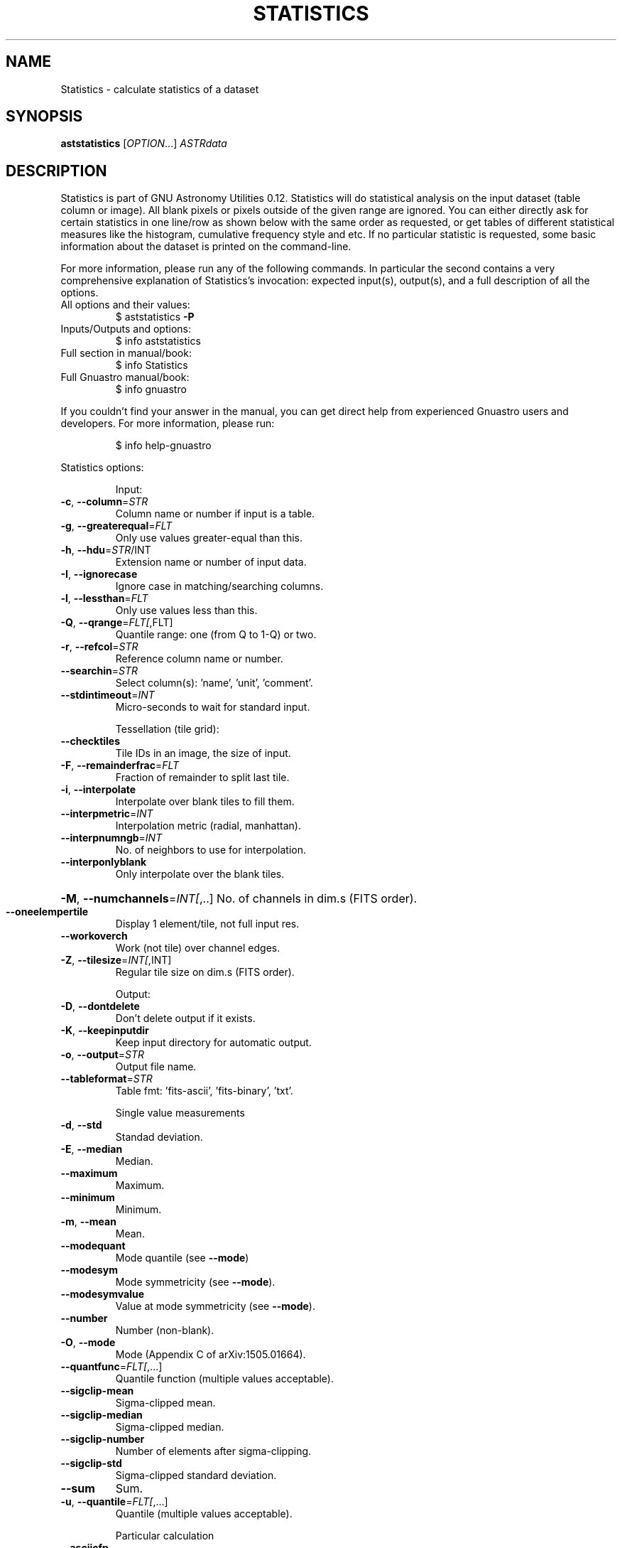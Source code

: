 .\" DO NOT MODIFY THIS FILE!  It was generated by help2man 1.47.15.
.TH STATISTICS "1" "May 2020" "GNU Astronomy Utilities 0.12" "User Commands"
.SH NAME
Statistics \- calculate statistics of a dataset
.SH SYNOPSIS
.B aststatistics
[\fI\,OPTION\/\fR...] \fI\,ASTRdata\/\fR
.SH DESCRIPTION
Statistics is part of GNU Astronomy Utilities 0.12.
Statistics will do statistical analysis on the input dataset (table column or
image). All blank pixels or pixels outside of the given range are ignored. You
can either directly ask for certain statistics in one line/row as shown below
with the same order as requested, or get tables of different statistical
measures like the histogram, cumulative frequency style and etc. If no
particular statistic is requested, some basic information about the dataset is
printed on the command\-line.
.PP
For more information, please run any of the following commands. In particular
the second contains a very comprehensive explanation of Statistics's
invocation: expected input(s), output(s), and a full description of all the
options.
.TP
All options and their values:
$ aststatistics \fB\-P\fR
.TP
Inputs/Outputs and options:
$ info aststatistics
.TP
Full section in manual/book:
$ info Statistics
.TP
Full Gnuastro manual/book:
$ info gnuastro
.PP
If you couldn't find your answer in the manual, you can get direct help from
experienced Gnuastro users and developers. For more information, please run:
.IP
\f(CW$ info help-gnuastro\fR
.PP
Statistics options:
.IP
Input:
.TP
\fB\-c\fR, \fB\-\-column\fR=\fI\,STR\/\fR
Column name or number if input is a table.
.TP
\fB\-g\fR, \fB\-\-greaterequal\fR=\fI\,FLT\/\fR
Only use values greater\-equal than this.
.TP
\fB\-h\fR, \fB\-\-hdu\fR=\fI\,STR\/\fR/INT
Extension name or number of input data.
.TP
\fB\-I\fR, \fB\-\-ignorecase\fR
Ignore case in matching/searching columns.
.TP
\fB\-l\fR, \fB\-\-lessthan\fR=\fI\,FLT\/\fR
Only use values less than this.
.TP
\fB\-Q\fR, \fB\-\-qrange\fR=\fI\,FLT[\/\fR,FLT]
Quantile range: one (from Q to 1\-Q) or two.
.TP
\fB\-r\fR, \fB\-\-refcol\fR=\fI\,STR\/\fR
Reference column name or number.
.TP
\fB\-\-searchin\fR=\fI\,STR\/\fR
Select column(s): 'name', 'unit', 'comment'.
.TP
\fB\-\-stdintimeout\fR=\fI\,INT\/\fR
Micro\-seconds to wait for standard input.
.IP
Tessellation (tile grid):
.TP
\fB\-\-checktiles\fR
Tile IDs in an image, the size of input.
.TP
\fB\-F\fR, \fB\-\-remainderfrac\fR=\fI\,FLT\/\fR
Fraction of remainder to split last tile.
.TP
\fB\-i\fR, \fB\-\-interpolate\fR
Interpolate over blank tiles to fill them.
.TP
\fB\-\-interpmetric\fR=\fI\,INT\/\fR
Interpolation metric (radial, manhattan).
.TP
\fB\-\-interpnumngb\fR=\fI\,INT\/\fR
No. of neighbors to use for interpolation.
.TP
\fB\-\-interponlyblank\fR
Only interpolate over the blank tiles.
.HP
\fB\-M\fR, \fB\-\-numchannels\fR=\fI\,INT[\/\fR,..] No. of channels in dim.s (FITS order).
.TP
\fB\-\-oneelempertile\fR
Display 1 element/tile, not full input res.
.TP
\fB\-\-workoverch\fR
Work (not tile) over channel edges.
.TP
\fB\-Z\fR, \fB\-\-tilesize\fR=\fI\,INT[\/\fR,INT]
Regular tile size on dim.s (FITS order).
.IP
Output:
.TP
\fB\-D\fR, \fB\-\-dontdelete\fR
Don't delete output if it exists.
.TP
\fB\-K\fR, \fB\-\-keepinputdir\fR
Keep input directory for automatic output.
.TP
\fB\-o\fR, \fB\-\-output\fR=\fI\,STR\/\fR
Output file name.
.TP
\fB\-\-tableformat\fR=\fI\,STR\/\fR
Table fmt: 'fits\-ascii', 'fits\-binary', 'txt'.
.IP
Single value measurements
.TP
\fB\-d\fR, \fB\-\-std\fR
Standad deviation.
.TP
\fB\-E\fR, \fB\-\-median\fR
Median.
.TP
\fB\-\-maximum\fR
Maximum.
.TP
\fB\-\-minimum\fR
Minimum.
.TP
\fB\-m\fR, \fB\-\-mean\fR
Mean.
.TP
\fB\-\-modequant\fR
Mode quantile (see \fB\-\-mode\fR)
.TP
\fB\-\-modesym\fR
Mode symmetricity (see \fB\-\-mode\fR).
.TP
\fB\-\-modesymvalue\fR
Value at mode symmetricity (see \fB\-\-mode\fR).
.TP
\fB\-\-number\fR
Number (non\-blank).
.TP
\fB\-O\fR, \fB\-\-mode\fR
Mode (Appendix C of arXiv:1505.01664).
.TP
\fB\-\-quantfunc\fR=\fI\,FLT[\/\fR,...]
Quantile function (multiple values acceptable).
.TP
\fB\-\-sigclip\-mean\fR
Sigma\-clipped mean.
.TP
\fB\-\-sigclip\-median\fR
Sigma\-clipped median.
.TP
\fB\-\-sigclip\-number\fR
Number of elements after sigma\-clipping.
.TP
\fB\-\-sigclip\-std\fR
Sigma\-clipped standard deviation.
.TP
\fB\-\-sum\fR
Sum.
.TP
\fB\-u\fR, \fB\-\-quantile\fR=\fI\,FLT[\/\fR,...]
Quantile (multiple values acceptable).
.IP
Particular calculation
.TP
\fB\-\-asciicfp\fR
Print an ASCII cumulative frequency plot.
.TP
\fB\-A\fR, \fB\-\-asciihist\fR
Print an ASCII histogram.
.TP
\fB\-C\fR, \fB\-\-cumulative\fR
Save the cumulative frequency plot in output.
.TP
\fB\-H\fR, \fB\-\-histogram\fR
Save the histogram in output.
.TP
\fB\-\-mirror\fR=\fI\,FLT\/\fR
Save the histogram and CFP of the mirror dist.
.TP
\fB\-R\fR, \fB\-\-contour\fR=\fI\,STR\/\fR
Contour levels, save in PGFPlots format.
.TP
\fB\-s\fR, \fB\-\-sigmaclip\fR
Overall sigma\-clipping (see '\-\-sclipparams')
.TP
\fB\-t\fR, \fB\-\-ontile\fR
Single values on separate tiles, not full input.
.TP
\fB\-y\fR, \fB\-\-sky\fR
Find the Sky and its STD over the tessellation.
.IP
Sky and Sky STD settings
.TP
\fB\-\-checksky\fR
Store steps in '_sky_steps.fits' file.
.TP
\fB\-\-ignoreblankintiles\fR
Don't write input's blanks in the tiled output.
.TP
\fB\-k\fR, \fB\-\-kernel\fR=\fI\,STR\/\fR
File name of kernel to convolve input.
.TP
\fB\-\-khdu\fR=\fI\,STR\/\fR
HDU/extension name or number of kernel.
.TP
\fB\-\-meanmedqdiff\fR=\fI\,FLT\/\fR
Max. mode and median quantile diff. per tile.
.TP
\fB\-\-mirrordist\fR=\fI\,FLT\/\fR
Max. distance (error multip.) to find mode.
.HP
\fB\-\-outliersclip\fR=\fI\,FLT\/\fR,FLT Sigma\-clip params for qthresh outliers.
.TP
\fB\-\-outliersigma\fR=\fI\,FLT\/\fR
Multiple of sigma to define outliers.
.TP
\fB\-\-sclipparams\fR=\fI\,FLT\/\fR,FLT
Sigma clip: Multiple, and tolerance/number.
.TP
\fB\-\-smoothwidth\fR=\fI\,INT\/\fR
Sky: flat kernel width to smooth interpolated.
.IP
Histogram and CFP settings
.TP
\fB\-\-asciiheight\fR=\fI\,INT\/\fR
Height of ASCII histogram or CFP plots.
.TP
\fB\-\-manualbinrange\fR
Set min/max of bins manually, not from data.
.TP
\fB\-\-maxbinone\fR
Scale such that the maximum bin has value of one.
.TP
\fB\-\-numasciibins\fR=\fI\,INT\/\fR
No. of bins in ASCII histogram or CFP plots.
.TP
\fB\-\-numbins\fR=\fI\,INT\/\fR
No. of bins in histogram or CFP tables.
.TP
\fB\-n\fR, \fB\-\-normalize\fR
Set sum of all bins to 1.
.TP
\fB\-\-onebinstart\fR=\fI\,FLT\/\fR
Shift bins so one bin starts on this value.
.IP
Operating modes:
.TP
\-?, \fB\-\-help\fR
give this help list
.TP
\fB\-\-checkconfig\fR
List all config files and variables read.
.TP
\fB\-\-cite\fR
BibTeX citation for this program.
.TP
\fB\-\-config\fR=\fI\,STR\/\fR
Read configuration file STR immediately.
.TP
\fB\-\-lastconfig\fR
Do not parse any more configuration files.
.TP
\fB\-\-minmapsize\fR=\fI\,INT\/\fR
Minimum bytes in array to not use ram RAM.
.TP
\fB\-N\fR, \fB\-\-numthreads\fR=\fI\,INT\/\fR
Number of CPU threads to use.
.TP
\fB\-\-onlyversion\fR=\fI\,STR\/\fR
Only run if the program version is STR.
.TP
\fB\-P\fR, \fB\-\-printparams\fR
Print parameter values to be used and abort.
.TP
\fB\-q\fR, \fB\-\-quiet\fR
Only report errors, remain quiet about steps.
.TP
\fB\-\-quietmmap\fR
Don't print mmap'd file's name and size.
.TP
\fB\-S\fR, \fB\-\-setdirconf\fR
Set default values for this directory and abort.
.TP
\fB\-\-usage\fR
give a short usage message
.TP
\fB\-U\fR, \fB\-\-setusrconf\fR
Set default values for this user and abort.
.TP
\fB\-V\fR, \fB\-\-version\fR
print program version
.PP
Mandatory or optional arguments to long options are also mandatory or optional
for any corresponding short options.
.PP
GNU Astronomy Utilities home page: http://www.gnu.org/software/gnuastro/
.SH "REPORTING BUGS"
Report bugs to bug\-gnuastro@gnu.org.
.SH COPYRIGHT
Copyright \(co 2015\-2020, Free Software Foundation, Inc.
License GPLv3+: GNU General public license version 3 or later.
.br
This is free software: you are free to change and redistribute it.
There is NO WARRANTY, to the extent permitted by law.
.PP
Written/developed by Mohammad Akhlaghi
.SH "SEE ALSO"
The full documentation for
.B Statistics
is maintained as a Texinfo manual.  If the
.B info
and
.B Statistics
programs are properly installed at your site, the command
.IP
.B info Statistics
.PP
should give you access to the complete manual.
